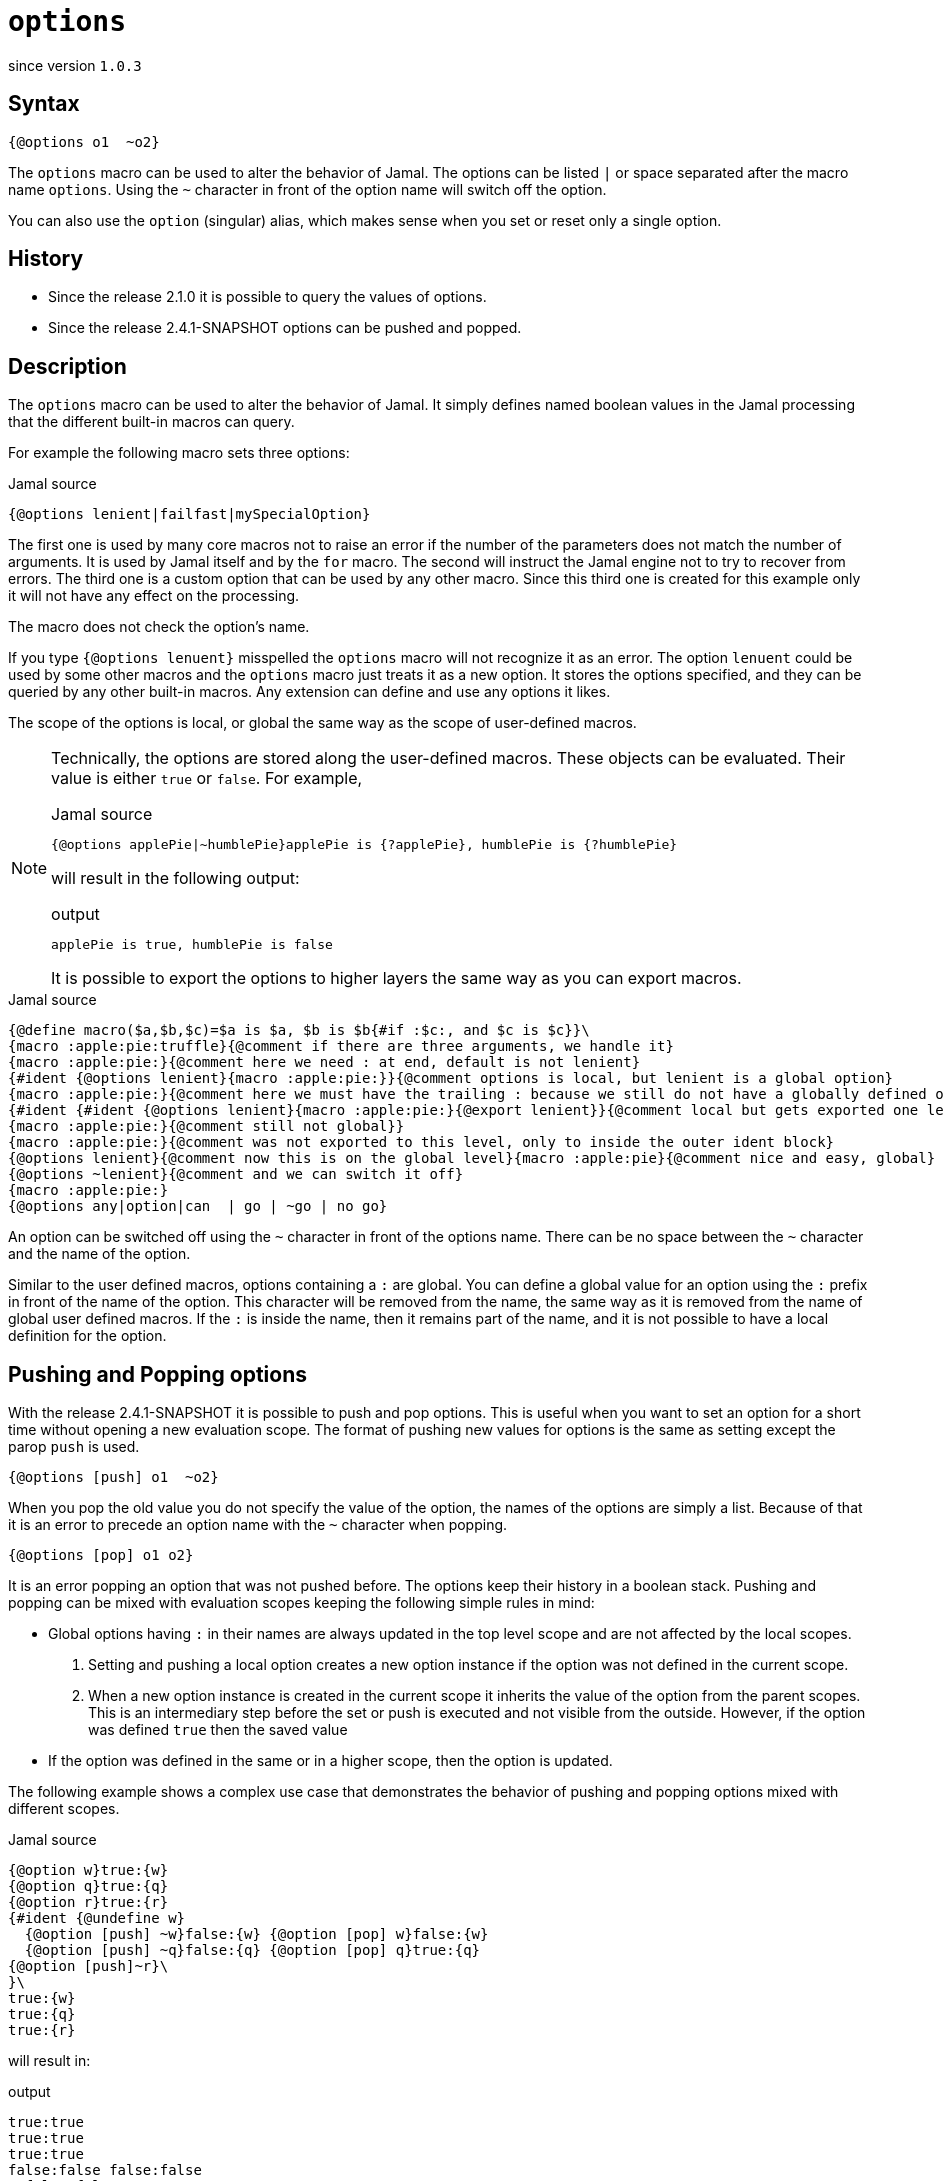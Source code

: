 
= `options`

since version `1.0.3`



== Syntax

  {@options o1  ~o2}

The `options` macro can be used to alter the behavior of Jamal.
The options can be listed `|` or space separated after the macro name `options`.
Using the `~` character in front of the option name will switch off the option.

You can also use the `option` (singular) alias, which makes sense when you set or reset only a single option.

== History

* Since the release 2.1.0 it is possible to query the values of options.
* Since the release 2.4.1-SNAPSHOT options can be pushed and popped.

== Description

The `options` macro can be used to alter the behavior of Jamal.
It simply defines named boolean values in the Jamal processing that the different built-in macros can query.

For example the following macro sets three options:

.Jamal source
[source]
----
{@options lenient|failfast|mySpecialOption}
----

The first one is used by many core macros not to raise an error if the number of the parameters does not match the number of arguments.
It is used by Jamal itself and by the `for` macro.
The second will instruct the Jamal engine not to try to recover from errors.
The third one is a custom option that can be used by any other macro.
Since this third one is created for this example only it will not have any effect on the processing.

The macro does not check the option's name.

If you type `{@options lenuent}` misspelled the `options` macro will not recognize it as an error.
The option `lenuent` could be used by some other macros and the `options` macro just treats it as a new option.
It stores the options specified, and they can be queried by any other built-in macros.
Any extension can define and use any options it likes.

The scope of the options is local, or global the same way as the scope of user-defined macros.

[NOTE]
====
Technically, the options are stored along the user-defined macros.
These objects can be evaluated.
Their value is either `true` or `false`.
For example,

.Jamal source
[source]
----
{@options applePie|~humblePie}applePie is {?applePie}, humblePie is {?humblePie}
----

will result in the following output:

.output
[source]
----
applePie is true, humblePie is false
----


It is possible to export the options to higher layers the same way as you can export macros.
====

.Jamal source
[source]
----
{@define macro($a,$b,$c)=$a is $a, $b is $b{#if :$c:, and $c is $c}}\
{macro :apple:pie:truffle}{@comment if there are three arguments, we handle it}
{macro :apple:pie:}{@comment here we need : at end, default is not lenient}
{#ident {@options lenient}{macro :apple:pie:}}{@comment options is local, but lenient is a global option}
{macro :apple:pie:}{@comment here we must have the trailing : because we still do not have a globally defined option options is local}
{#ident {#ident {@options lenient}{macro :apple:pie:}{@export lenient}}{@comment local but gets exported one level up, still not global}
{macro :apple:pie:}{@comment still not global}}
{macro :apple:pie:}{@comment was not exported to this level, only to inside the outer ident block}
{@options lenient}{@comment now this is on the global level}{macro :apple:pie}{@comment nice and easy, global}
{@options ~lenient}{@comment and we can switch it off}
{macro :apple:pie:}
{@options any|option|can  | go | ~go | no go}
----

An option can be switched off using the `~` character in front of the options name.
There can be no space between the `~` character and the name of the option.

Similar to the user defined macros, options containing a `:` are global.
You can define a global value for an option using the `:` prefix in front of the name of the option.
This character will be removed from the name, the same way as it is removed from the name of global user defined macros.
If the `:` is inside the name, then it remains part of the name, and it is not possible to have a local definition for the option.

== Pushing and Popping options

With the release 2.4.1-SNAPSHOT it is possible to push and pop options.
This is useful when you want to set an option for a short time without opening a new evaluation scope.
The format of pushing new values for options is the same as setting except the parop `push` is used.

  {@options [push] o1  ~o2}

When you pop the old value you do not specify the value of the option, the names of the options are simply a list.
Because of that it is an error to precede an option name with the `~` character when popping.

  {@options [pop] o1 o2}

It is an error popping an option that was not pushed before.
The options keep their history in a boolean stack.
Pushing and popping can be mixed with evaluation scopes keeping the following simple rules in mind:

- Global options having `:` in their names are always updated in the top level scope and are not affected by the local scopes.

. Setting and pushing a local option creates a new option instance if the option was not defined in the current scope.

. When a new option instance is created in the current scope it inherits the value of the option from the parent scopes.
This is an intermediary step before the set or push is executed and not visible from the outside.
However, if the option was defined `true` then the saved value

- If the option was defined in the same or in a higher scope, then the option is updated.

The following example shows a complex use case that demonstrates the behavior of pushing and popping options mixed with different scopes.

.Jamal source
[source]
----
{@option w}true:{w}
{@option q}true:{q}
{@option r}true:{r}
{#ident {@undefine w}
  {@option [push] ~w}false:{w} {@option [pop] w}false:{w}
  {@option [push] ~q}false:{q} {@option [pop] q}true:{q}
{@option [push]~r}\
}\
true:{w}
true:{q}
true:{r}
----

will result in:

.output
[source]
----
true:true
true:true
true:true
false:false false:false
  false:false true:true
true:true
true:true
true:true
----


The option `w` and `q` are defined in the top level scope.
When we open a new scope using the macro link:ident[`ident`] the option `w` is undefined in the new scope.
Because of that the option `w` is created in the new scope.
On the other hand the option `q` is defined in the top level scope, so it is not created in the new scope.
When we redefined both of them using the push parop, the option `w` is created in the new scope, but the option `q` is updated in the top level scope.
When we pop the option `w` it gets the default `false` value, but the option `q` is updated in the value inherited from the top level scope.
When we leave the scope, both `q` and `w` has the same value as before.

The definition of the option `r` demonstrates that the inner scope changes do not effect the value of the option in the outer scope.

== Jamal Core Options

In this section we list all the options which are currently used by the Jamal engine or the core macros.

The options implemented currently:

=== `:lenient`

In the lenient mode, the number of the arguments to a user-defined macro do not need to be exactly the same as it is defined.
If there are fewer values provided, then the rest of the arguments will be an empty string in the lenient mode.
Similarly, if there are more arguments than needed the extra arguments will be ignored.
The option `lenient` is global.
Nothing will stop you to redefined the option in a local scope, but macro evaluation will use the global value even in that scope.

The lenient mode also applies to the multi variable for loops.
In lenient mode there may be more or less actual values than the number of loop variables.

=== `failfast` (since 1.7.8)

This option tells the Jamal processor to stop at the first error.
With the version 1.7.8 and later, the Jamal processor does not stop the processing at the first syntax error.
This helps the discovery of more syntax errors in the input.
Prior to 1.7.8, Jamal stopped at the first error.
The user could fix the error, restart Jamal and repeat this process for each error one by one.
The feature introduced in 1.7.8 tries to collect all the errors and displays them at the end of the processing as an aggregate error.

Using this option, Jamal 1.7.8 and later revert to the old behavior.

